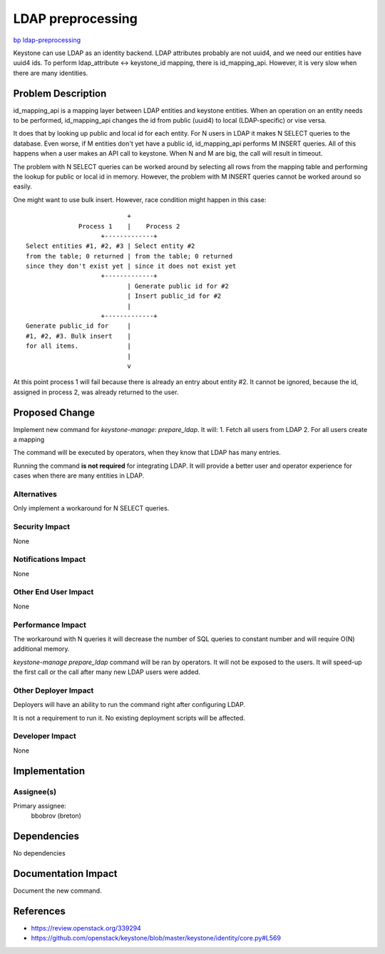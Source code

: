 ..
 This work is licensed under a Creative Commons Attribution 3.0 Unported
 License.

 http://creativecommons.org/licenses/by/3.0/legalcode

==================
LDAP preprocessing
==================

`bp ldap-preprocessing <https://blueprints.launchpad.net/keystone/+spec/ldap-preprocessing>`_


Keystone can use LDAP as an identity backend. LDAP attributes probably are
not uuid4, and we need our entities have uuid4 ids. To perform
ldap_attribute <-> keystone_id mapping, there is id_mapping_api. However,
it is very slow when there are many identities.


Problem Description
===================

id_mapping_api is a mapping layer between LDAP entities and keystone entities.
When an operation on an entity needs to be performed, id_mapping_api changes
the id from public (uuid4) to local (LDAP-specific) or vise versa.

It does that by looking up public and local id for each entity. For N users in
LDAP it makes N SELECT queries to the database. Even worse, if M entities
don't yet have a public id, id_mapping_api performs M INSERT queries. All of
this happens when a user makes an API call to keystone. When N and M are big,
the call will result in timeout.

The problem with N SELECT queries can be worked around by selecting all rows
from the mapping table and performing the lookup for public or local id in
memory. However, the problem with M INSERT queries cannot be worked around so
easily.

One might want to use bulk insert. However, race condition might happen in this
case::

                               +
                  Process 1    |    Process 2
                        +-------------+
    Select entities #1, #2, #3 | Select entity #2
    from the table; 0 returned | from the table; 0 returned
    since they don't exist yet | since it does not exist yet
                        +-------------+
                               | Generate public id for #2
                               | Insert public_id for #2
                               |
                        +-------------+
    Generate public_id for     |
    #1, #2, #3. Bulk insert    |
    for all items.             |
                               |
                               v

At this point process 1 will fail because there is already an entry
about entity #2. It cannot be ignored, because the id, assigned in process 2,
was already returned to the user.


Proposed Change
===============

Implement new command for `keystone-manage`: `prepare_ldap`. It will:
1. Fetch all users from LDAP
2. For all users create a mapping

The command will be executed by operators, when they know that LDAP has many
entries.

Running the command **is not required** for integrating LDAP. It will provide
a better user and operator experience for cases when there are many entities
in LDAP.

Alternatives
------------

Only implement a workaround for N SELECT queries.

Security Impact
---------------

None

Notifications Impact
--------------------

None

Other End User Impact
---------------------

None

Performance Impact
------------------

The workaround with N queries it will decrease the number of SQL queries to
constant number and will require O(N) additional memory.

`keystone-manage prepare_ldap` command will be ran by operators. It will not
be exposed to the users. It will speed-up the first call or the call after
many new LDAP users were added.

Other Deployer Impact
---------------------

Deployers will have an ability to run the command right after configuring LDAP.

It is not a requirement to run it. No existing deployment scripts will be
affected.

Developer Impact
----------------

None

Implementation
==============

Assignee(s)
-----------

Primary assignee:
  bbobrov (breton)

Dependencies
============

No dependencies

Documentation Impact
====================

Document the new command.

References
==========

* https://review.openstack.org/339294

* https://github.com/openstack/keystone/blob/master/keystone/identity/core.py#L569
